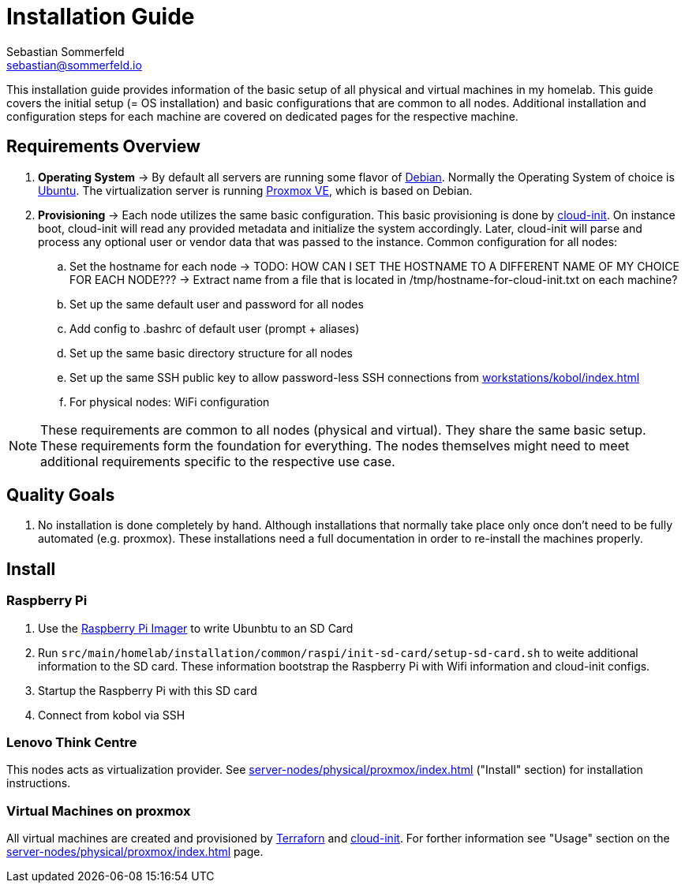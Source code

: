 = Installation Guide
Sebastian Sommerfeld <sebastian@sommerfeld.io>

This installation guide provides information of the basic setup of all physical and virtual machines in my homelab. This guide covers the initial setup (= OS installation) and basic configurations that are common to all nodes. Additional installation and configuration steps for each machine are covered on dedicated pages for the respective machine.

== Requirements Overview
. *Operating System* -> By default all servers are running some flavor of link:https://www.debian.org/index.html[Debian]. Normally the Operating System of choice is link:https://ubuntu.com[Ubuntu]. The virtualization server is running link:https://www.proxmox.com/en/proxmox-ve[Proxmox VE], which is based on Debian.
. *Provisioning* -> Each node utilizes the same basic configuration. This basic provisioning is done by link:https://cloudinit.readthedocs.io/en/latest[cloud-init]. On instance boot, cloud-init will read any provided metadata and initialize the system accordingly. Later, cloud-init will parse and process any optional user or vendor data that was passed to the instance. Common configuration for all nodes:
.. Set the hostname for each node -> TODO: HOW CAN I SET THE HOSTNAME TO A DIFFERENT NAME OF MY CHOICE FOR EACH NODE??? -> Extract name from a file that is located in /tmp/hostname-for-cloud-init.txt on each machine?
.. Set up the same default user and password for all nodes
.. Add config to .bashrc of default user (prompt + aliases)
.. Set up the same basic directory structure for all nodes
.. Set up the same SSH public key to allow password-less SSH connections from xref:workstations/kobol/index.adoc[]
.. For physical nodes: WiFi configuration

NOTE: These requirements are common to all nodes (physical and virtual). They share the same basic setup. These requirements form the foundation for everything. The nodes themselves might need to meet additional requirements specific to the respective use case.

== Quality Goals
. No installation is done completely by hand. Although installations that normally take place only once don't need to be fully automated (e.g. proxmox). These installations need a full documentation in order to re-install the machines properly.

== Install
=== Raspberry Pi
. Use the link:https://www.raspberrypi.com/software[Raspberry Pi Imager] to write Ubunbtu to an SD Card
. Run `src/main/homelab/installation/common/raspi/init-sd-card/setup-sd-card.sh` to weite additional information to the SD card. These information bootstrap the Raspberry Pi with Wifi information and cloud-init configs.
. Startup the Raspberry Pi with this SD card
. Connect from kobol via SSH

=== Lenovo Think Centre
This nodes acts as virtualization provider. See xref:server-nodes/physical/proxmox/index.adoc[] ("Install" section) for installation instructions.

=== Virtual Machines on proxmox
All virtual machines are created and provisioned by link:https://www.terraform.io[Terraforn] and link:https://cloudinit.readthedocs.io/en/latest[cloud-init]. For forther information see "Usage" section on the xref:server-nodes/physical/proxmox/index.adoc[] page.
